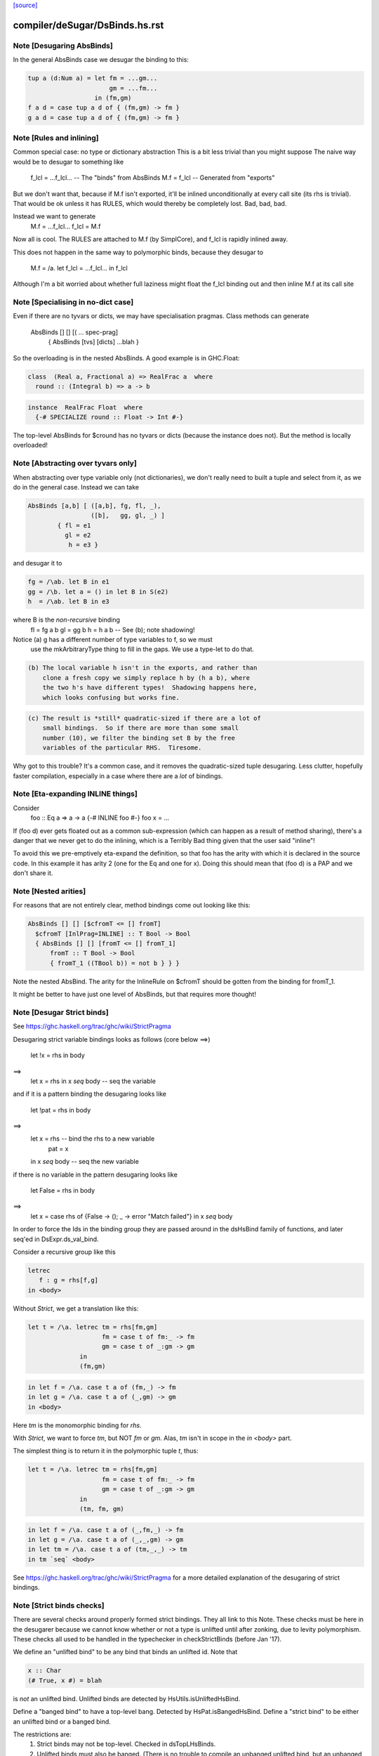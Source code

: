 `[source] <https://gitlab.haskell.org/ghc/ghc/tree/master/compiler/deSugar/DsBinds.hs>`_

====================
compiler/deSugar/DsBinds.hs.rst
====================

Note [Desugaring AbsBinds]
~~~~~~~~~~~~~~~~~~~~~~~~~~
In the general AbsBinds case we desugar the binding to this:

.. code-block:: haskell

       tup a (d:Num a) = let fm = ...gm...
                             gm = ...fm...
                         in (fm,gm)
       f a d = case tup a d of { (fm,gm) -> fm }
       g a d = case tup a d of { (fm,gm) -> fm }



Note [Rules and inlining]
~~~~~~~~~~~~~~~~~~~~~~~~~
Common special case: no type or dictionary abstraction
This is a bit less trivial than you might suppose
The naive way would be to desugar to something like
        f_lcl = ...f_lcl...     -- The "binds" from AbsBinds
        M.f = f_lcl             -- Generated from "exports"
But we don't want that, because if M.f isn't exported,
it'll be inlined unconditionally at every call site (its rhs is
trivial).  That would be ok unless it has RULES, which would
thereby be completely lost.  Bad, bad, bad.

Instead we want to generate
        M.f = ...f_lcl...
        f_lcl = M.f
Now all is cool. The RULES are attached to M.f (by SimplCore),
and f_lcl is rapidly inlined away.

This does not happen in the same way to polymorphic binds,
because they desugar to
        M.f = /\a. let f_lcl = ...f_lcl... in f_lcl
Although I'm a bit worried about whether full laziness might
float the f_lcl binding out and then inline M.f at its call site



Note [Specialising in no-dict case]
~~~~~~~~~~~~~~~~~~~~~~~~~~~~~~~~~~~
Even if there are no tyvars or dicts, we may have specialisation pragmas.
Class methods can generate
      AbsBinds [] [] [( ... spec-prag]
         { AbsBinds [tvs] [dicts] ...blah }
So the overloading is in the nested AbsBinds. A good example is in GHC.Float:

.. code-block:: haskell

  class  (Real a, Fractional a) => RealFrac a  where
    round :: (Integral b) => a -> b

.. code-block:: haskell

  instance  RealFrac Float  where
    {-# SPECIALIZE round :: Float -> Int #-}

The top-level AbsBinds for $cround has no tyvars or dicts (because the
instance does not).  But the method is locally overloaded!



Note [Abstracting over tyvars only]
~~~~~~~~~~~~~~~~~~~~~~~~~~~~~~~~~~~
When abstracting over type variable only (not dictionaries), we don't really need to
built a tuple and select from it, as we do in the general case. Instead we can take

.. code-block:: haskell

        AbsBinds [a,b] [ ([a,b], fg, fl, _),
                         ([b],   gg, gl, _) ]
                { fl = e1
                  gl = e2
                   h = e3 }

and desugar it to

.. code-block:: haskell

        fg = /\ab. let B in e1
        gg = /\b. let a = () in let B in S(e2)
        h  = /\ab. let B in e3

where B is the *non-recursive* binding
        fl = fg a b
        gl = gg b
        h  = h a b    -- See (b); note shadowing!

Notice (a) g has a different number of type variables to f, so we must
             use the mkArbitraryType thing to fill in the gaps.
             We use a type-let to do that.

.. code-block:: haskell

         (b) The local variable h isn't in the exports, and rather than
             clone a fresh copy we simply replace h by (h a b), where
             the two h's have different types!  Shadowing happens here,
             which looks confusing but works fine.

.. code-block:: haskell

         (c) The result is *still* quadratic-sized if there are a lot of
             small bindings.  So if there are more than some small
             number (10), we filter the binding set B by the free
             variables of the particular RHS.  Tiresome.

Why got to this trouble?  It's a common case, and it removes the
quadratic-sized tuple desugaring.  Less clutter, hopefully faster
compilation, especially in a case where there are a *lot* of
bindings.




Note [Eta-expanding INLINE things]
~~~~~~~~~~~~~~~~~~~~~~~~~~~~~~~~~~
Consider
   foo :: Eq a => a -> a
   {-# INLINE foo #-}
   foo x = ...

If (foo d) ever gets floated out as a common sub-expression (which can
happen as a result of method sharing), there's a danger that we never
get to do the inlining, which is a Terribly Bad thing given that the
user said "inline"!

To avoid this we pre-emptively eta-expand the definition, so that foo
has the arity with which it is declared in the source code.  In this
example it has arity 2 (one for the Eq and one for x). Doing this
should mean that (foo d) is a PAP and we don't share it.



Note [Nested arities]
~~~~~~~~~~~~~~~~~~~~~
For reasons that are not entirely clear, method bindings come out looking like
this:

.. code-block:: haskell

  AbsBinds [] [] [$cfromT <= [] fromT]
    $cfromT [InlPrag=INLINE] :: T Bool -> Bool
    { AbsBinds [] [] [fromT <= [] fromT_1]
        fromT :: T Bool -> Bool
        { fromT_1 ((TBool b)) = not b } } }

Note the nested AbsBind.  The arity for the InlineRule on $cfromT should be
gotten from the binding for fromT_1.

It might be better to have just one level of AbsBinds, but that requires more
thought!




Note [Desugar Strict binds]
~~~~~~~~~~~~~~~~~~~~~~~~~~~
See https://ghc.haskell.org/trac/ghc/wiki/StrictPragma

Desugaring strict variable bindings looks as follows (core below ==>)

  let !x = rhs
  in  body
==>
  let x = rhs
  in x `seq` body -- seq the variable

and if it is a pattern binding the desugaring looks like

  let !pat = rhs
  in body
==>
  let x = rhs -- bind the rhs to a new variable
      pat = x
  in x `seq` body -- seq the new variable

if there is no variable in the pattern desugaring looks like

  let False = rhs
  in body
==>
  let x = case rhs of {False -> (); _ -> error "Match failed"}
  in x `seq` body

In order to force the Ids in the binding group they are passed around
in the dsHsBind family of functions, and later seq'ed in DsExpr.ds_val_bind.

Consider a recursive group like this

.. code-block:: haskell

  letrec
     f : g = rhs[f,g]
  in <body>

Without `Strict`, we get a translation like this:

.. code-block:: haskell

  let t = /\a. letrec tm = rhs[fm,gm]
                      fm = case t of fm:_ -> fm
                      gm = case t of _:gm -> gm
                in
                (fm,gm)

.. code-block:: haskell

  in let f = /\a. case t a of (fm,_) -> fm
  in let g = /\a. case t a of (_,gm) -> gm
  in <body>

Here `tm` is the monomorphic binding for `rhs`.

With `Strict`, we want to force `tm`, but NOT `fm` or `gm`.
Alas, `tm` isn't in scope in the `in <body>` part.

The simplest thing is to return it in the polymorphic
tuple `t`, thus:

.. code-block:: haskell

  let t = /\a. letrec tm = rhs[fm,gm]
                      fm = case t of fm:_ -> fm
                      gm = case t of _:gm -> gm
                in
                (tm, fm, gm)

.. code-block:: haskell

  in let f = /\a. case t a of (_,fm,_) -> fm
  in let g = /\a. case t a of (_,_,gm) -> gm
  in let tm = /\a. case t a of (tm,_,_) -> tm
  in tm `seq` <body>


See https://ghc.haskell.org/trac/ghc/wiki/StrictPragma for a more
detailed explanation of the desugaring of strict bindings.



Note [Strict binds checks]
~~~~~~~~~~~~~~~~~~~~~~~~~~
There are several checks around properly formed strict bindings. They
all link to this Note. These checks must be here in the desugarer because
we cannot know whether or not a type is unlifted until after zonking, due
to levity polymorphism. These checks all used to be handled in the typechecker
in checkStrictBinds (before Jan '17).

We define an "unlifted bind" to be any bind that binds an unlifted id. Note that

.. code-block:: haskell

  x :: Char
  (# True, x #) = blah

is *not* an unlifted bind. Unlifted binds are detected by HsUtils.isUnliftedHsBind.

Define a "banged bind" to have a top-level bang. Detected by HsPat.isBangedHsBind.
Define a "strict bind" to be either an unlifted bind or a banged bind.

The restrictions are:
  1. Strict binds may not be top-level. Checked in dsTopLHsBinds.

  2. Unlifted binds must also be banged. (There is no trouble to compile an unbanged
     unlifted bind, but an unbanged bind looks lazy, and we don't want users to be
     surprised by the strictness of an unlifted bind.) Checked in first clause
     of DsExpr.ds_val_bind.

  3. Unlifted binds may not have polymorphism (#6078). (That is, no quantified type
     variables or constraints.) Checked in first clause
     of DsExpr.ds_val_bind.

  4. Unlifted binds may not be recursive. Checked in second clause of ds_val_bind.

----------------------


Note [SPECIALISE on INLINE functions]
~~~~~~~~~~~~~~~~~~~~~~~~~~~~~~~~~~~~~~~~
We used to warn that using SPECIALISE for a function marked INLINE
would be a no-op; but it isn't!  Especially with worker/wrapper split
we might have
   {-# INLINE f #-}
   f :: Ord a => Int -> a -> ...
   f d x y = case x of I# x' -> $wf d x' y

We might want to specialise 'f' so that we in turn specialise '$wf'.
We can't even /name/ '$wf' in the source code, so we can't specialise
it even if we wanted to.  #10721 is a case in point.



Note [Activation pragmas for SPECIALISE]
~~~~~~~~~~~~~~~~~~~~~~~~~~~~~~~~~~~~~~~~
From a user SPECIALISE pragma for f, we generate
  a) A top-level binding    spec_fn = rhs
  b) A RULE                 f dOrd = spec_fn

We need two pragma-like things:

* spec_fn's inline pragma: inherited from f's inline pragma (ignoring
                           activation on SPEC), unless overriden by SPEC INLINE

* Activation of RULE: from SPECIALISE pragma (if activation given)
                      otherwise from f's inline pragma

This is not obvious (see #5237)!

Examples      Rule activation   Inline prag on spec'd fn
---------------------------------------------------------------------
SPEC [n] f :: ty            [n]   Always, or NOINLINE [n]
                                  copy f's prag

NOINLINE f
SPEC [n] f :: ty            [n]   NOINLINE
                                  copy f's prag

NOINLINE [k] f
SPEC [n] f :: ty            [n]   NOINLINE [k]
                                  copy f's prag

INLINE [k] f
SPEC [n] f :: ty            [n]   INLINE [k]
                                  copy f's prag

SPEC INLINE [n] f :: ty     [n]   INLINE [n]
                                  (ignore INLINE prag on f,
                                  same activation for rule and spec'd fn)

NOINLINE [k] f
SPEC f :: ty                [n]   INLINE [k]




Note [Decomposing the left-hand side of a RULE]
~~~~~~~~~~~~~~~~~~~~~~~~~~~~~~~~~~~~~~~~~~~~~~~
There are several things going on here.
* drop_dicts: see Note [Drop dictionary bindings on rule LHS]
* simpleOptExpr: see Note [Simplify rule LHS]
* extra_dict_bndrs: see Note [Free dictionaries]



Note [Free tyvars on rule LHS]
~~~~~~~~~~~~~~~~~~~~~~~~~~~~~~
Consider
  data T a = C

.. code-block:: haskell

  foo :: T a -> Int
  foo C = 1

.. code-block:: haskell

  {-# RULES "myrule"  foo C = 1 #-}

After type checking the LHS becomes (foo alpha (C alpha)), where alpha
is an unbound meta-tyvar.  The zonker in TcHsSyn is careful not to
turn the free alpha into Any (as it usually does).  Instead it turns it
into a TyVar 'a'.  See TcHsSyn Note [Zonking the LHS of a RULE].

Now we must quantify over that 'a'.  It's /really/ inconvenient to do that
in the zonker, because the HsExpr data type is very large.  But it's /easy/
to do it here in the desugarer.

Moreover, we have to do something rather similar for dictionaries;
see Note [Free dictionaries on rule LHS].   So that's why we look for
type variables free on the LHS, and quantify over them.



Note [Free dictionaries on rule LHS]
~~~~~~~~~~~~~~~~~~~~~~~~~~~~~~~~~~~~
When the LHS of a specialisation rule, (/\as\ds. f es) has a free dict,
which is presumably in scope at the function definition site, we can quantify
over it too.  *Any* dict with that type will do.

So for example when you have
        f :: Eq a => a -> a
        f = <rhs>
        ... SPECIALISE f :: Int -> Int ...

Then we get the SpecPrag
        SpecPrag (f Int dInt)

And from that we want the rule

.. code-block:: haskell

        RULE forall dInt. f Int dInt = f_spec
        f_spec = let f = <rhs> in f Int dInt

But be careful!  That dInt might be GHC.Base.$fOrdInt, which is an External
Name, and you can't bind them in a lambda or forall without getting things
confused.   Likewise it might have an InlineRule or something, which would be
utterly bogus. So we really make a fresh Id, with the same unique and type
as the old one, but with an Internal name and no IdInfo.



Note [Drop dictionary bindings on rule LHS]
~~~~~~~~~~~~~~~~~~~~~~~~~~~~~~~~~~~~~~~~~~~
drop_dicts drops dictionary bindings on the LHS where possible.
   E.g.  let d:Eq [Int] = $fEqList $fEqInt in f d
     --> f d
   Reasoning here is that there is only one d:Eq [Int], and so we can
   quantify over it. That makes 'd' free in the LHS, but that is later
   picked up by extra_dict_bndrs (Note [Dead spec binders]).

.. code-block:: haskell

   NB 1: We can only drop the binding if the RHS doesn't bind
         one of the orig_bndrs, which we assume occur on RHS.
         Example
            f :: (Eq a) => b -> a -> a
            {-# SPECIALISE f :: Eq a => b -> [a] -> [a] #-}
         Here we want to end up with
            RULE forall d:Eq a.  f ($dfEqList d) = f_spec d
         Of course, the ($dfEqlist d) in the pattern makes it less likely
         to match, but there is no other way to get d:Eq a

.. code-block:: haskell

   NB 2: We do drop_dicts *before* simplOptEpxr, so that we expect all
         the evidence bindings to be wrapped around the outside of the
         LHS.  (After simplOptExpr they'll usually have been inlined.)
         dsHsWrapper does dependency analysis, so that civilised ones
         will be simple NonRec bindings.  We don't handle recursive
         dictionaries!

.. code-block:: haskell

    NB3: In the common case of a non-overloaded, but perhaps-polymorphic
         specialisation, we don't need to bind *any* dictionaries for use
         in the RHS. For example (#8331)
             {-# SPECIALIZE INLINE useAbstractMonad :: ReaderST s Int #-}
             useAbstractMonad :: MonadAbstractIOST m => m Int
         Here, deriving (MonadAbstractIOST (ReaderST s)) is a lot of code
         but the RHS uses no dictionaries, so we want to end up with
             RULE forall s (d :: MonadAbstractIOST (ReaderT s)).
                useAbstractMonad (ReaderT s) d = $suseAbstractMonad s

.. code-block:: haskell

   #8848 is a good example of where there are some interesting
   dictionary bindings to discard.

The drop_dicts algorithm is based on these observations:

  * Given (let d = rhs in e) where d is a DictId,
    matching 'e' will bind e's free variables.

  * So we want to keep the binding if one of the needed variables (for
    which we need a binding) is in fv(rhs) but not already in fv(e).

  * The "needed variables" are simply the orig_bndrs.  Consider
       f :: (Eq a, Show b) => a -> b -> String
       ... SPECIALISE f :: (Show b) => Int -> b -> String ...
    Then orig_bndrs includes the *quantified* dictionaries of the type
    namely (dsb::Show b), but not the one for Eq Int

So we work inside out, applying the above criterion at each step.




Note [Simplify rule LHS]
~~~~~~~~~~~~~~~~~~~~~~~~
simplOptExpr occurrence-analyses and simplifies the LHS:

.. code-block:: haskell

   (a) Inline any remaining dictionary bindings (which hopefully
       occur just once)

.. code-block:: haskell

   (b) Substitute trivial lets, so that they don't get in the way.
       Note that we substitute the function too; we might
       have this as a LHS:  let f71 = M.f Int in f71

.. code-block:: haskell

   (c) Do eta reduction.  To see why, consider the fold/build rule,
       which without simplification looked like:
          fold k z (build (/\a. g a))  ==>  ...
       This doesn't match unless you do eta reduction on the build argument.
       Similarly for a LHS like
         augment g (build h)
       we do not want to get
         augment (\a. g a) (build h)
       otherwise we don't match when given an argument like
          augment (\a. h a a) (build h)



Note [Matching seqId]
~~~~~~~~~~~~~~~~~~~
The desugarer turns (seq e r) into (case e of _ -> r), via a special-case hack
and this code turns it back into an application of seq!
See Note [Rules for seq] in MkId for the details.



Note [Unused spec binders]
~~~~~~~~~~~~~~~~~~~~~~~~~~
Consider
        f :: a -> a
        ... SPECIALISE f :: Eq a => a -> a ...
It's true that this *is* a more specialised type, but the rule
we get is something like this:
        f_spec d = f
        RULE: f = f_spec d
Note that the rule is bogus, because it mentions a 'd' that is
not bound on the LHS!  But it's a silly specialisation anyway, because
the constraint is unused.  We could bind 'd' to (error "unused")
but it seems better to reject the program because it's almost certainly
a mistake.  That's what the isDeadBinder call detects.



Note [No RULES on datacons]
~~~~~~~~~~~~~~~~~~~~~~~~~~~

Previously, `RULES` like

.. code-block:: haskell

    "JustNothing" forall x . Just x = Nothing

were allowed. Simon Peyton Jones says this seems to have been a
mistake, that such rules have never been supported intentionally,
and that he doesn't know if they can break in horrible ways.
Furthermore, Ben Gamari and Reid Barton are considering trying to
detect the presence of "static data" that the simplifier doesn't
need to traverse at all. Such rules do not play well with that.
So for now, we ban them altogether as requested by #13290. See also #7398.



